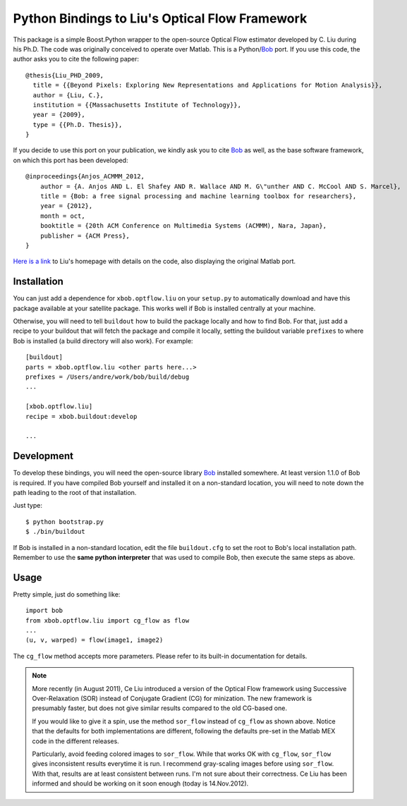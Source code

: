 =================================================
 Python Bindings to Liu's Optical Flow Framework
=================================================

This package is a simple Boost.Python wrapper to the open-source Optical Flow
estimator developed by C. Liu during his Ph.D. The code was originally
conceived to operate over Matlab. This is a Python/`Bob
<http://www.idiap.ch/software/bob/>`_ port. If you use this code, the author
asks you to cite the following paper::

    @thesis{Liu_PHD_2009,
      title = {{Beyond Pixels: Exploring New Representations and Applications for Motion Analysis}},
      author = {Liu, C.},
      institution = {{Massachusetts Institute of Technology}},
      year = {2009},
      type = {{Ph.D. Thesis}},
    }

If you decide to use this port on your publication, we kindly ask you to cite
`Bob`_ as well, as the base software framework, on which this port has been
developed::

    @inproceedings{Anjos_ACMMM_2012,
        author = {A. Anjos AND L. El Shafey AND R. Wallace AND M. G\"unther AND C. McCool AND S. Marcel},
        title = {Bob: a free signal processing and machine learning toolbox for researchers},
        year = {2012},
        month = oct,
        booktitle = {20th ACM Conference on Multimedia Systems (ACMMM), Nara, Japan},
        publisher = {ACM Press},
    }

`Here is a link <http://people.csail.mit.edu/celiu/OpticalFlow/>`_ to Liu's
homepage with details on the code, also displaying the original Matlab port.

Installation
------------

You can just add a dependence for ``xbob.optflow.liu`` on your ``setup.py`` to
automatically download and have this package available at your satellite
package. This works well if Bob is installed centrally at your machine.

Otherwise, you will need to tell ``buildout`` how to build the package locally
and how to find Bob. For that, just add a recipe to your buildout that will
fetch the package and compile it locally, setting the buildout variable
``prefixes`` to where Bob is installed (a build directory will also work). For
example::

  [buildout]
  parts = xbob.optflow.liu <other parts here...>
  prefixes = /Users/andre/work/bob/build/debug
  ...

  [xbob.optflow.liu]
  recipe = xbob.buildout:develop

  ...

Development
-----------

To develop these bindings, you will need the open-source library `Bob
<http://www.idiap.ch/software/bob/>`_ installed somewhere. At least version
1.1.0 of Bob is required. If you have compiled Bob yourself and installed it on
a non-standard location, you will need to note down the path leading to the
root of that installation.

Just type::

  $ python bootstrap.py
  $ ./bin/buildout

If Bob is installed in a non-standard location, edit the file ``buildout.cfg``
to set the root to Bob's local installation path. Remember to use the **same
python interpreter** that was used to compile Bob, then execute the same steps
as above.

Usage
-----

Pretty simple, just do something like::

  import bob
  from xbob.optflow.liu import cg_flow as flow
  ...
  (u, v, warped) = flow(image1, image2)

The ``cg_flow`` method accepts more parameters. Please refer to its built-in
documentation for details.

.. note::

  More recently (in August 2011), Ce Liu introduced a version of the Optical
  Flow framework using Successive Over-Relaxation (SOR) instead of Conjugate
  Gradient (CG) for minization. The new framework is presumably faster, but
  does not give similar results compared to the old CG-based one.

  If you would like to give it a spin, use the method ``sor_flow`` instead of
  ``cg_flow`` as shown above. Notice that the defaults for both implementations
  are different, following the defaults pre-set in the Matlab MEX code in the
  different releases.

  Particularly, avoid feeding colored images to ``sor_flow``. While that works
  OK with ``cg_flow``, ``sor_flow`` gives inconsistent results everytime it is
  run. I recommend gray-scaling images before using ``sor_flow``. With that,
  results are at least consistent between runs. I'm not sure about their
  correctness. Ce Liu has been informed and should be working on it soon
  enough (today is 14.Nov.2012).
